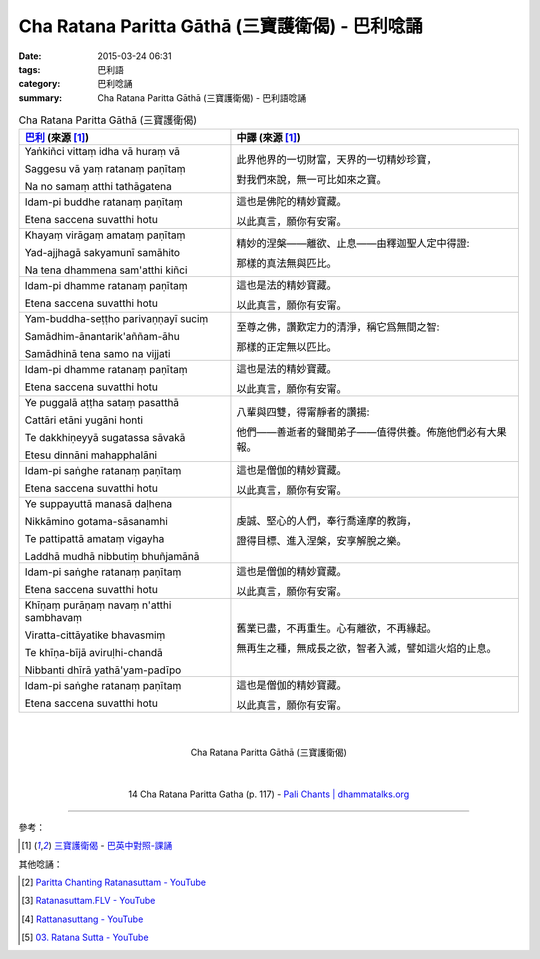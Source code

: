Cha Ratana Paritta Gāthā (三寶護衛偈) - 巴利唸誦
################################################

:date: 2015-03-24 06:31
:tags: 巴利語
:category: 巴利唸誦
:summary: Cha Ratana Paritta Gāthā (三寶護衛偈) - 巴利語唸誦


.. list-table:: Cha Ratana Paritta Gāthā (三寶護衛偈)
   :header-rows: 1
   :class: table-syntax-diff

   * - `巴利`_ (來源 [1]_)

     - 中譯 (來源 [1]_)

   * - Yaṅkiñci vittaṃ idha vā huraṃ vā

       Saggesu vā yaṃ ratanaṃ paṇītaṃ

       Na no samaṃ atthi tathāgatena

     - 此界他界的一切財富，天界的一切精妙珍寶，

       對我們來說，無一可比如來之寶。

   * - Idam-pi buddhe ratanaṃ paṇītaṃ

       Etena saccena suvatthi hotu

     - 這也是佛陀的精妙寶藏。

       以此真言，願你有安甯。

   * - Khayaṃ virāgaṃ amataṃ paṇītaṃ

       Yad-ajjhagā sakyamunī samāhito

       Na tena dhammena sam'atthi kiñci

     - 精妙的涅槃——離欲、止息——由釋迦聖人定中得證:

       那樣的真法無與匹比。

   * - Idam-pi dhamme ratanaṃ paṇītaṃ

       Etena saccena suvatthi hotu

     - 這也是法的精妙寶藏。

       以此真言，願你有安甯。

   * - Yam-buddha-seṭṭho parivaṇṇayī suciṃ

       Samādhim-ānantarik'aññam-āhu

       Samādhinā tena samo na vijjati

     - 至尊之佛，讚歎定力的清淨，稱它爲無間之智:

       那樣的正定無以匹比。

   * - Idam-pi dhamme ratanaṃ paṇītaṃ

       Etena saccena suvatthi hotu

     - 這也是法的精妙寶藏。

       以此真言，願你有安甯。

   * - Ye puggalā aṭṭha sataṃ pasatthā

       Cattāri etāni yugāni honti

       Te dakkhiṇeyyā sugatassa sāvakā

       Etesu dinnāni mahapphalāni

     - 八輩與四雙，得甯靜者的讚揚:

       他們——善逝者的聲聞弟子——值得供養。佈施他們必有大果報。

   * - Idam-pi saṅghe ratanaṃ paṇītaṃ

       Etena saccena suvatthi hotu

     - 這也是僧伽的精妙寶藏。

       以此真言，願你有安甯。

   * - Ye suppayuttā manasā daḷhena

       Nikkāmino gotama-sāsanamhi

       Te pattipattā amataṃ vigayha

       Laddhā mudhā nibbutiṃ bhuñjamānā

     - 虔誠、堅心的人們，奉行喬達摩的教誨，

       證得目標、進入涅槃，安享解脫之樂。

   * - Idam-pi saṅghe ratanaṃ paṇītaṃ

       Etena saccena suvatthi hotu

     - 這也是僧伽的精妙寶藏。

       以此真言，願你有安甯。

   * - Khīṇaṃ purāṇaṃ navaṃ n'atthi sambhavaṃ

       Viratta-cittāyatike bhavasmiṃ

       Te khīṇa-bījā aviruḷhi-chandā

       Nibbanti dhīrā yathā'yam-padīpo

     - 舊業已盡，不再重生。心有離欲，不再緣起。

       無再生之種，無成長之欲，智者入滅，譬如這火焰的止息。

   * - Idam-pi saṅghe ratanaṃ paṇītaṃ

       Etena saccena suvatthi hotu

     - 這也是僧伽的精妙寶藏。

       以此真言，願你有安甯。

|
|

.. container:: align-center video-container

  .. raw:: html

    <iframe width="560" height="315" src="https://www.youtube.com/embed/d26JZxA1VBs" frameborder="0" allowfullscreen></iframe>

.. container:: align-center video-container-description

  Cha Ratana Paritta Gāthā (三寶護衛偈)

|
|

.. container:: align-center video-container

  .. raw:: html

    <audio controls>
      <source src="http://www.dhammatalks.org/Archive/Chants/14ChaRatanaParittaGatha(p117).mp3" type="audio/mpeg">
      Your browser does not support the audio element.
    </audio>

.. container:: align-center video-container-description

  14 Cha Ratana Paritta Gatha (p. 117) - `Pali Chants | dhammatalks.org`_

----

參考：

.. [1] `三寶護衛偈 <http://www.dhammatalks.org/Dhamma/Chanting/Verses2.htm#Ratana>`_ -
       `巴英中對照-課誦 <http://www.dhammatalks.org/Dhamma/Chanting/Verses2.htm>`_

其他唸誦：

.. [2] `Paritta Chanting Ratanasuttam - YouTube <https://youtu.be/zZXiQqOi6p0>`_

.. [3] `Ratanasuttam.FLV - YouTube <https://youtu.be/flKKVxeXMp0>`_

.. [4] `Rattanasuttang - YouTube <https://youtu.be/4gsJBHQ-6PM>`_

.. [5] `03. Ratana Sutta - YouTube <https://www.youtube.com/watch?v=z84fDvCzG-M>`_


.. _Pali Chants | dhammatalks.org: http://www.dhammatalks.org/chant_index.html

.. _巴利: http://zh.wikipedia.org/zh-tw/%E5%B7%B4%E5%88%A9%E8%AF%AD
